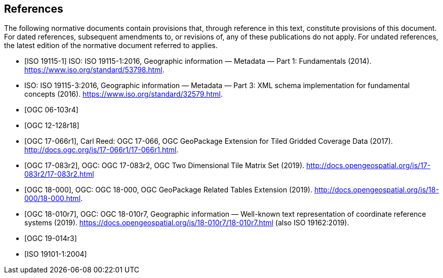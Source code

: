 
[bibliography]
== References

The following normative documents contain provisions that, through reference in this text, constitute provisions of this document. For dated references, subsequent amendments to, or revisions of, any of these publications do not apply. For undated references, the latest edition of the normative document referred to applies.

* [[[ISO_19115-1,ISO 19115-1]]] ISO: ISO 19115-1:2016, Geographic information — Metadata — Part 1: Fundamentals (2014). https://www.iso.org/standard/53798.html.

* [[ISO_19115-3,ISO 19115-3]] ISO: ISO 19115-3:2016, Geographic information — Metadata — Part 3: XML schema implementation for fundamental concepts (2016). https://www.iso.org/standard/32579.html.
 
* [[[OGC_06-103r4,OGC 06-103r4]]]

* [[[OGC_12-128r18,OGC 12-128r18]]]

* [[[OGC_17-066r1,OGC 17-066r1]]], Carl Reed: OGC 17-066, OGC GeoPackage Extension for Tiled Gridded Coverage Data (2017). http://docs.ogc.org/is/17-066r1/17-066r1.html.

* [[[OGC_17-083r2,OGC 17-083r2]]], OGC: OGC 17-083r2, OGC Two Dimensional Tile Matrix Set (2019). http://docs.opengeospatial.org/is/17-083r2/17-083r2.html

* [[[OGC_18-000,OGC 18-000]]], OGC: OGC 18-000, OGC GeoPackage Related Tables Extension (2019). http://docs.opengeospatial.org/is/18-000/18-000.html.

* [[[OGC_18-010r7,OGC 18-010r7]]], OGC: OGC 18-010r7, Geographic information — Well-known text representation of coordinate reference systems (2019). https://docs.opengeospatial.org/is/18-010r7/18-010r7.html (also ISO 19162:2019).

* [[[OGC_19-014r3,OGC 19-014r3]]]

* [[[ISO_19101-1:2004,ISO 19101-1:2004]]]
